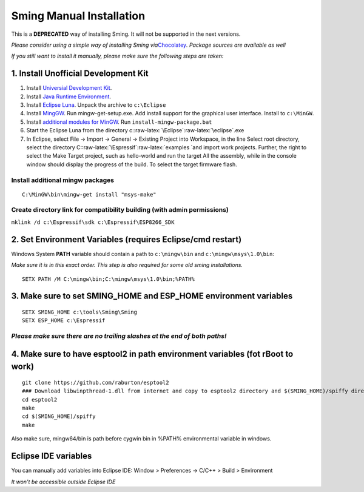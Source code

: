 .. role:: raw-latex(raw)
   :format: latex
..

Sming Manual Installation
=========================

This is a **DEPRECATED** way of installing Sming. It will not be
supported in the next versions.

*Please consider using a simple way of installing Sming
via*\ `Chocolatey <https://github.com/anakod/Sming/wiki/Windows-Quickstart>`__\ *.
Package sources are available as well*

*If you still want to install it manually, please make sure the
following steps are taken:*

1. Install Unofficial Development Kit
-------------------------------------

1. Install `Universial Development
   Kit <http://programs74.ru/get.php?file=EspressifESP8266DevKit>`__.
2. Install `Java Runtime
   Environment <http://www.oracle.com/technetwork/java/javase/downloads/jre8-downloads-2133155.html>`__.
3. Install `Eclipse
   Luna <http://eclipse.org/downloads/packages/eclipse-ide-cc-developers/lunasr2>`__.
   Unpack the archive to ``c:\Eclipse``
4. Install
   `MingGW <http://sourceforge.net/projects/mingw/files/Installer/>`__.
   Run mingw-get-setup.exe. Add install support for the graphical user
   interface. Install to ``c:\MinGW``.
5. Install `additional modules for
   MinGW <http://programs74.ru/get.php?file=EspressifESP8266DevKitAddon>`__.
   Run ``install-mingw-package.bat``
6. Start the Eclipse Luna from the directory
   c::raw-latex:`\Eclipse`:raw-latex:`\eclipse`.exe
7. In Eclipse, select File -> Import -> General -> Existing Project into
   Workspace, in the line Select root directory, select the directory
   C::raw-latex:`\Espressif`:raw-latex:`\examples `and import work
   projects. Further, the right to select the Make Target project, such
   as hello-world and run the target All the assembly, while in the
   console window should display the progress of the build. To select
   the target firmware flash.

Install additional mingw packages
~~~~~~~~~~~~~~~~~~~~~~~~~~~~~~~~~

::

   C:\MinGW\bin\mingw-get install "msys-make"

Create directory link for compatibility building (with admin permissions)
~~~~~~~~~~~~~~~~~~~~~~~~~~~~~~~~~~~~~~~~~~~~~~~~~~~~~~~~~~~~~~~~~~~~~~~~~

``mklink /d c:\Espressif\sdk c:\Espressif\ESP8266_SDK``

2. Set Environment Variables (requires Eclipse/cmd restart)
-----------------------------------------------------------

Windows System **PATH** variable should contain a path to
``c:\mingw\bin`` and ``c:\mingw\msys\1.0\bin``:

*Make sure it is in this exact order. This step is also required for
some old sming installations.*

::

   SETX PATH /M C:\mingw\bin;C:\mingw\msys\1.0\bin;%PATH%

3. Make sure to set SMING_HOME and ESP_HOME environment variables
-----------------------------------------------------------------

::

   SETX SMING_HOME c:\tools\Sming\Sming
   SETX ESP_HOME c:\Espressif

*Please make sure there are no trailing slashes at the end of both paths!*
~~~~~~~~~~~~~~~~~~~~~~~~~~~~~~~~~~~~~~~~~~~~~~~~~~~~~~~~~~~~~~~~~~~~~~~~~~

4. Make sure to have esptool2 in path environment variables (fot rBoot to work)
-------------------------------------------------------------------------------

::

   git clone https://github.com/raburton/esptool2
   ### Download libwinpthread-1.dll from internet and copy to esptool2 directory and $(SMING_HOME)/spiffy directory
   cd esptool2
   make
   cd $(SMING_HOME)/spiffy
   make

Also make sure, mingw64/bin is path before cygwin bin in %PATH%
environmental variable in windows.

Eclipse IDE variables
---------------------

You can manually add variables into Eclipse IDE: Window > Preferences ->
C/C++ > Build > Environment

*It won’t be accessible outside Eclipse IDE*
